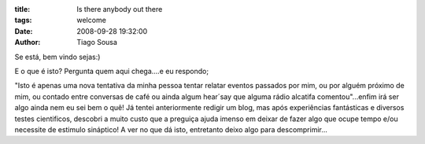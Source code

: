 :title: Is there anybody out there
:tags: welcome
:Date: 2008-09-28 19:32:00
:Author: Tiago Sousa

Se está, bem vindo sejas:)  
  
E o que é isto? Pergunta quem aqui chega....e eu respondo;  
  
"Isto é apenas uma nova tentativa da minha pessoa tentar relatar eventos passados por mim, ou por alguém próximo de mim, ou contado entre conversas de café ou ainda algum hear´say que alguma rádio alcatifa comentou"...enfim irá ser algo ainda nem eu sei bem o quê!  
Já tentei anteriormente redigir um blog, mas após experiências fantásticas e diversos testes cientificos, descobri a muito custo que a preguiça ajuda imenso em deixar de fazer algo que ocupe tempo e/ou necessite de estimulo sináptico!  
A ver no que dá isto, entretanto deixo algo para descomprimir...  
  
.. youtube:: QB0ordd2nOI
